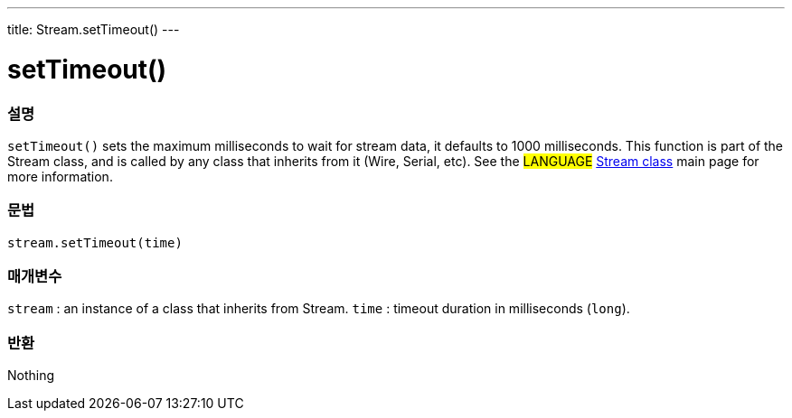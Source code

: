 ---
title: Stream.setTimeout()
---




= setTimeout()


// OVERVIEW SECTION STARTS
[#overview]
--

[float]
=== 설명
`setTimeout()` sets the maximum milliseconds to wait for stream data, it defaults to 1000 milliseconds. This function is part of the Stream class, and is called by any class that inherits from it (Wire, Serial, etc). See the #LANGUAGE# link:../../stream[Stream class] main page for more information.
[%hardbreaks]


[float]
=== 문법
`stream.setTimeout(time)`


[float]
=== 매개변수
`stream` : an instance of a class that inherits from Stream.
`time` : timeout duration in milliseconds (`long`).

[float]
=== 반환
Nothing

--
// OVERVIEW SECTION ENDS